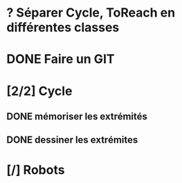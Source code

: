 * ? Séparer Cycle, ToReach en différentes classes
* DONE Faire un GIT
* [2/2] Cycle
** DONE mémoriser les extrémités
** DONE dessiner les extrémites
* [/] Robots

